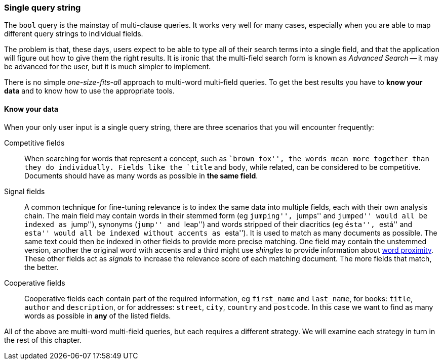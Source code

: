 === Single query string

The `bool` query is the mainstay of multi-clause queries. It works very well
for many cases, especially when you are able to map different query strings to
individual fields.

The problem is that, these days, users expect to be able to type all of their
search terms into a single field, and that the application will figure out how
to give them the right results.  It is ironic that the multi-field search
form is known as _Advanced Search_ -- it may be advanced for the user, but it
is much simpler to implement.

There is no simple _one-size-fits-all_ approach to multi-word multi-field
queries.  To get the best results you have to *know your data* and to know how
to use the appropriate tools.

==== Know your data

When your only user input is a single query string, there are three scenarios
that you will encounter frequently:

Competitive fields::

When searching for words that represent a concept, such as ``brown fox'', the
words mean more together than they do individually. Fields like the `title`
and `body`, while related, can be considered to be competitive. Documents
should have as many words as possible in *the same field*.

Signal fields::

A common technique for fine-tuning relevance is to index the same data into
multiple fields, each with their own analysis chain. The main field may
contain words in their stemmed form (eg ``jumping'', ``jumps'' and ``jumped''
would all be indexed as ``jump''), synonyms (``jump'' and ``leap'') and words
stripped of their diacritics (eg ``ésta'', ``está'' and ``esta'' would all be
indexed without accents as ``esta'').  It is used to match as many documents
as possible.  The same text could then be indexed in other fields to provide
more precise matching.  One field may contain the unstemmed version, another
the original word with accents and a third might use _shingles_ to provide
information about <<proximity-matching,word proximity>>. These other fields
act as _signals_ to increase the relevance score of each matching document.
The more fields that match, the better.

Cooperative fields::

Cooperative fields each contain part of the required information, eg
`first_name` and `last_name`,  for books: `title`, `author` and `description`,
or for addresses: `street`, `city`, `country` and `postcode`. In this case we
want to find as many words as possible in *any* of the listed fields.

All of the above are multi-word multi-field queries, but each requires a
different strategy. We will examine each strategy in turn in the rest of this
chapter.

